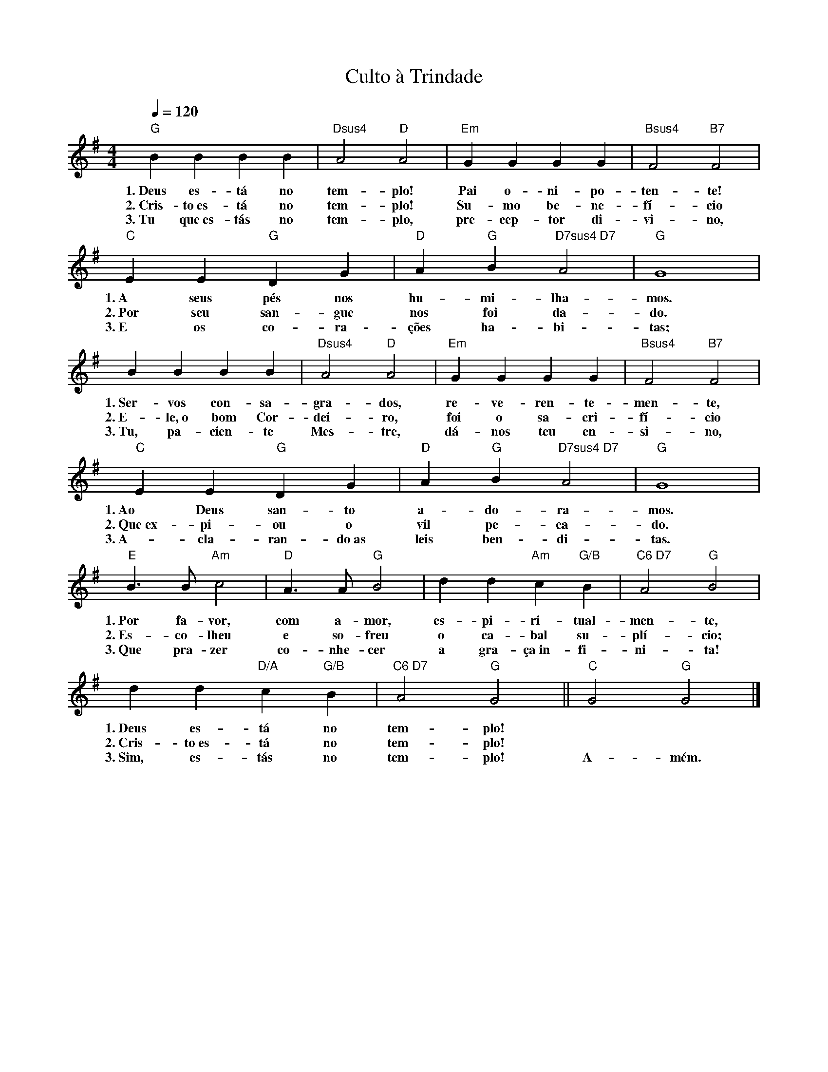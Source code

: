 X:004
T:Culto à Trindade
M:4/4
L:1/4
K:G
Q:1/4=120
V:S
"G" B B B B | "Dsus4" A2 "D" A2 | "Em" G G G G | "Bsus4" F2 "B7" F2 |
w:1.~Deus es- tá no tem- plo! Pai o- ni- po- ten- te!
w:2.~Cris- to~es- tá no tem- plo! Su- mo be- ne- fí- cio
w:3.~Tu que~es- tás no tem- plo, pre- cep- tor di- vi- no,
"C" E E "G" D G | "D" A "G" B "D7sus4 D7" A2 | "G" G4 |
w:1.~A seus pés nos hu- mi- lha- mos.
w:2.~Por seu san- gue nos foi da- do.
w:3.~E os co- ra- ções ha- bi- tas;
B B B B | "Dsus4" A2 "D" A2 | "Em" G G G G | "Bsus4" F2 "B7" F2 |
w:1.~Ser- vos con- sa- gra- dos, re- ve- ren- te- men- te,
w:2.~E- le,~o bom Cor- dei- ro, foi o sa- cri- fí- cio
w:3.~Tu, pa- cien- te Mes- tre, dá- nos teu en- si- no,
"C" E E "G" D G | "D" A "G" B "D7sus4 D7" A2 | "G" G4 |
w:1.~Ao Deus san- to a- do- ra- mos.
w:2.~Que~ex- pi- ou o vil pe- ca- do.
w:3.~A- cla- ran- do~as leis ben- di- tas.
"E" B3/2 B/2 "Am" c2 | "D" A3/2 A/2 "G" B2 | d d "Am" c "G/B" B | "C6 D7" A2 "G" B2 |
w:1.~Por fa- vor, com a- mor, es- pi- ri- tual- men- te,
w:2.~Es- co- lheu e so- freu o ca- bal su- plí- cio;
w:3.~Que pra- zer co- nhe- cer a gra- ça~in- fi- ni- ta!
d d "D/A" c "G/B" B | "C6 D7" A2 "G" G2 || "C" G2 "G" G2 |]
w:1.~Deus es- tá no tem- plo! ~ ~
w:2.~Cris- to~es- tá no tem- plo! ~ ~
w:3.~Sim, es- tás no tem- plo! A- mém.
